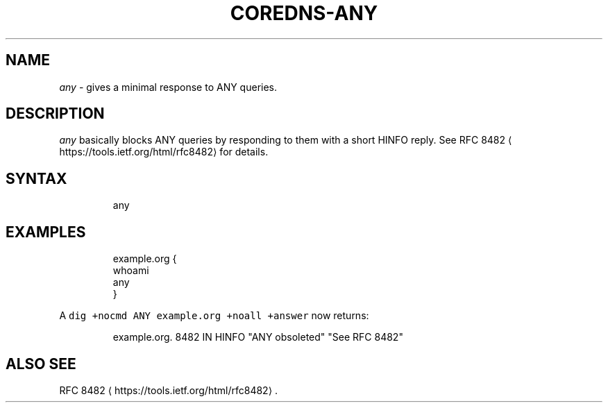 .\" Generated by Mmark Markdown Processer - mmark.miek.nl
.TH "COREDNS-ANY" 7 "March 2020" "CoreDNS" "CoreDNS Plugins"

.SH "NAME"
.PP
\fIany\fP - gives a minimal response to ANY queries.

.SH "DESCRIPTION"
.PP
\fIany\fP basically blocks ANY queries by responding to them with a short HINFO reply. See RFC
8482
\[la]https://tools.ietf.org/html/rfc8482\[ra] for details.

.SH "SYNTAX"
.PP
.RS

.nf
any

.fi
.RE

.SH "EXAMPLES"
.PP
.RS

.nf
example.org {
    whoami
    any
}

.fi
.RE

.PP
A \fB\fCdig +nocmd ANY example.org +noall +answer\fR now returns:

.PP
.RS

.nf
example.org.  8482    IN    HINFO    "ANY obsoleted" "See RFC 8482"

.fi
.RE

.SH "ALSO SEE"
.PP
RFC 8482
\[la]https://tools.ietf.org/html/rfc8482\[ra].

